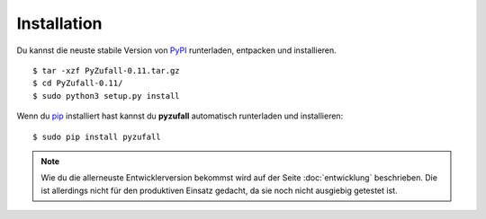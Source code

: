 Installation
============

Du kannst die neuste stabile Version von `PyPI <https://pypi.python.org/pypi/pyzufall>`_ runterladen, entpacken und installieren.
::
	
	$ tar -xzf PyZufall-0.11.tar.gz
	$ cd PyZufall-0.11/
	$ sudo python3 setup.py install

Wenn du `pip <http://www.pip-installer.org/en/latest/installing.html>`_ installiert hast kannst du **pyzufall** automatisch runterladen und installieren::

	$ sudo pip install pyzufall

.. note::

	Wie du die allerneuste Entwicklerversion bekommst wird auf der Seite :doc:`entwicklung` beschrieben.
	Die ist allerdings nicht für den produktiven Einsatz gedacht, da sie noch nicht ausgiebig getestet ist.
